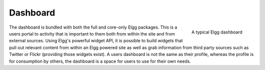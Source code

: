 Dashboard
=========

.. figure:: images/dashboard.jpg
   :height: 125
   :width: 180
   :align: right
   :alt: A typical Elgg dashboard

   A typical Elgg dashboard

The dashboard is bundled with both the full and core-only Elgg packages. This is a users portal to activity that is important to them both from within the site and from external sources. Using Elgg's powerful widget API, it is possible to build widgets that pull out relevant content from within an Elgg powered site as well as grab information from third party sources such as Twitter or Flickr (providing those widgets exist).
A users dashboard is not the same as their profile, whereas the profile is for consumption by others, the dashboard is a space for users to use for their own needs.
